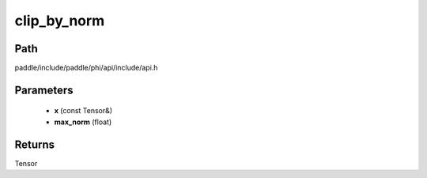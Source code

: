 .. _en_api_paddle_experimental_clip_by_norm:

clip_by_norm
-------------------------------

.. cpp:function:: Tensor clip_by_norm ( const Tensor & x , float max_norm ) ;


Path
:::::::::::::::::::::
paddle/include/paddle/phi/api/include/api.h

Parameters
:::::::::::::::::::::
	- **x** (const Tensor&)
	- **max_norm** (float)

Returns
:::::::::::::::::::::
Tensor

